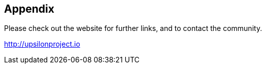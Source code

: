Appendix
--------

Please check out the website for further links, and to contact the community.

http://upsilonproject.io


